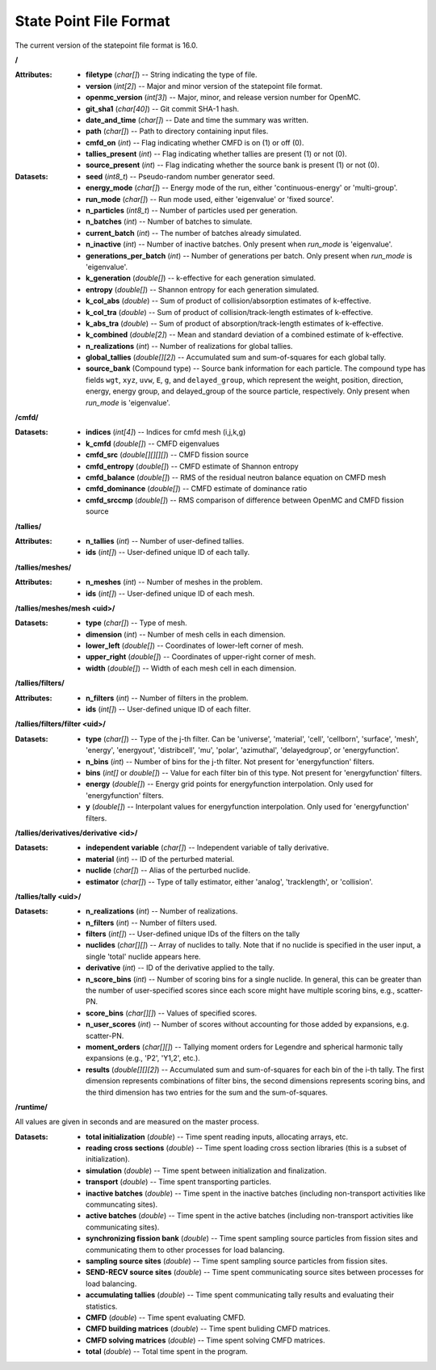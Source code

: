 .. _io_statepoint:

=======================
State Point File Format
=======================

The current version of the statepoint file format is 16.0.

**/**

:Attributes: - **filetype** (*char[]*) -- String indicating the type of file.
             - **version** (*int[2]*) -- Major and minor version of the
               statepoint file format.
             - **openmc_version** (*int[3]*) -- Major, minor, and release
               version number for OpenMC.
             - **git_sha1** (*char[40]*) -- Git commit SHA-1 hash.
             - **date_and_time** (*char[]*) -- Date and time the summary was
               written.
             - **path** (*char[]*) -- Path to directory containing input files.
             - **cmfd_on** (*int*) -- Flag indicating whether CMFD is on (1) or
               off (0).
             - **tallies_present** (*int*) -- Flag indicating whether tallies
               are present (1) or not (0).
             - **source_present** (*int*) -- Flag indicating whether the source
               bank is present (1) or not (0).

:Datasets: - **seed** (*int8_t*) -- Pseudo-random number generator seed.
           - **energy_mode** (*char[]*) -- Energy mode of the run, either
             'continuous-energy' or 'multi-group'.
           - **run_mode** (*char[]*) -- Run mode used, either 'eigenvalue' or
             'fixed source'.
           - **n_particles** (*int8_t*) -- Number of particles used per generation.
           - **n_batches** (*int*) -- Number of batches to simulate.
           - **current_batch** (*int*) -- The number of batches already simulated.
           - **n_inactive** (*int*) -- Number of inactive batches. Only present
             when `run_mode` is 'eigenvalue'.
           - **generations_per_batch** (*int*) -- Number of generations per
             batch. Only present when `run_mode` is 'eigenvalue'.
           - **k_generation** (*double[]*) -- k-effective for each generation
             simulated.
           - **entropy** (*double[]*) -- Shannon entropy for each generation
             simulated.
           - **k_col_abs** (*double*) -- Sum of product of collision/absorption
             estimates of k-effective.
           - **k_col_tra** (*double*) -- Sum of product of
             collision/track-length estimates of k-effective.
           - **k_abs_tra** (*double*) -- Sum of product of
             absorption/track-length estimates of k-effective.
           - **k_combined** (*double[2]*) -- Mean and standard deviation of a
             combined estimate of k-effective.
           - **n_realizations** (*int*) -- Number of realizations for global
             tallies.
           - **global_tallies** (*double[][2]*) -- Accumulated sum and
             sum-of-squares for each global tally.
           - **source_bank** (Compound type) -- Source bank information for each
             particle. The compound type has fields ``wgt``, ``xyz``, ``uvw``,
             ``E``, ``g``, and ``delayed_group``, which represent the weight,
             position, direction, energy, energy group, and delayed_group of the
             source particle, respectively. Only present when `run_mode` is
             'eigenvalue'.

**/cmfd/**

:Datasets: - **indices** (*int[4]*) -- Indices for cmfd mesh (i,j,k,g)
           - **k_cmfd** (*double[]*) -- CMFD eigenvalues
           - **cmfd_src** (*double[][][][]*) -- CMFD fission source
           - **cmfd_entropy** (*double[]*) -- CMFD estimate of Shannon entropy
           - **cmfd_balance** (*double[]*) -- RMS of the residual neutron
             balance equation on CMFD mesh
           - **cmfd_dominance** (*double[]*) -- CMFD estimate of dominance ratio
           - **cmfd_srccmp** (*double[]*) -- RMS comparison of difference
             between OpenMC and CMFD fission source

**/tallies/**

:Attributes: - **n_tallies** (*int*) -- Number of user-defined tallies.
             - **ids** (*int[]*) -- User-defined unique ID of each tally.

**/tallies/meshes/**

:Attributes: - **n_meshes** (*int*) -- Number of meshes in the problem.
             - **ids** (*int[]*) -- User-defined unique ID of each mesh.

**/tallies/meshes/mesh <uid>/**

:Datasets: - **type** (*char[]*) -- Type of mesh.
           - **dimension** (*int*) -- Number of mesh cells in each dimension.
           - **lower_left** (*double[]*) -- Coordinates of lower-left corner of
             mesh.
           - **upper_right** (*double[]*) -- Coordinates of upper-right corner
             of mesh.
           - **width** (*double[]*) -- Width of each mesh cell in each
             dimension.

**/tallies/filters/**

:Attributes: - **n_filters** (*int*) -- Number of filters in the problem.
             - **ids** (*int[]*) -- User-defined unique ID of each filter.

**/tallies/filters/filter <uid>/**

:Datasets: - **type** (*char[]*) -- Type of the j-th filter. Can be 'universe',
             'material', 'cell', 'cellborn', 'surface', 'mesh', 'energy',
             'energyout', 'distribcell', 'mu', 'polar', 'azimuthal',
             'delayedgroup', or 'energyfunction'.
           - **n_bins** (*int*) -- Number of bins for the j-th filter. Not
             present for 'energyfunction' filters.
           - **bins** (*int[]* or *double[]*) -- Value for each filter bin of
             this type. Not present for 'energyfunction' filters.
           - **energy** (*double[]*) -- Energy grid points for energyfunction
             interpolation. Only used for 'energyfunction' filters.
           - **y** (*double[]*) -- Interpolant values for energyfunction
             interpolation. Only used for 'energyfunction' filters.

**/tallies/derivatives/derivative <id>/**

:Datasets: - **independent variable** (*char[]*) -- Independent variable of
             tally derivative.
           - **material** (*int*) -- ID of the perturbed material.
           - **nuclide** (*char[]*) -- Alias of the perturbed nuclide.
           - **estimator** (*char[]*) -- Type of tally estimator, either
             'analog', 'tracklength', or 'collision'.

**/tallies/tally <uid>/**

:Datasets: - **n_realizations** (*int*) -- Number of realizations.
           - **n_filters** (*int*) -- Number of filters used.
           - **filters** (*int[]*) -- User-defined unique IDs of the filters on
             the tally
           - **nuclides** (*char[][]*) -- Array of nuclides to tally. Note that
             if no nuclide is specified in the user input, a single 'total'
             nuclide appears here.
           - **derivative** (*int*) -- ID of the derivative applied to the
             tally.
           - **n_score_bins** (*int*) -- Number of scoring bins for a single
             nuclide. In general, this can be greater than the number of
             user-specified scores since each score might have multiple scoring
             bins, e.g., scatter-PN.
           - **score_bins** (*char[][]*) -- Values of specified scores.
           - **n_user_scores** (*int*) -- Number of scores without accounting
             for those added by expansions, e.g. scatter-PN.
           - **moment_orders** (*char[][]*) -- Tallying moment orders for
             Legendre and spherical harmonic tally expansions (e.g., 'P2',
             'Y1,2', etc.).
           - **results** (*double[][][2]*) -- Accumulated sum and sum-of-squares
             for each bin of the i-th tally. The first dimension represents
             combinations of filter bins, the second dimensions represents
             scoring bins, and the third dimension has two entries for the sum
             and the sum-of-squares.

**/runtime/**

All values are given in seconds and are measured on the master process.

:Datasets: - **total initialization** (*double*) -- Time spent reading inputs,
             allocating arrays, etc.
           - **reading cross sections** (*double*) -- Time spent loading cross
             section libraries (this is a subset of initialization).
           - **simulation** (*double*) -- Time spent between initialization and
             finalization.
           - **transport** (*double*) -- Time spent transporting particles.
           - **inactive batches** (*double*) -- Time spent in the inactive
             batches (including non-transport activities like communcating
             sites).
           - **active batches** (*double*) -- Time spent in the active batches
             (including non-transport activities like communicating sites).
           - **synchronizing fission bank** (*double*) -- Time spent sampling
             source particles from fission sites and communicating them to other
             processes for load balancing.
           - **sampling source sites** (*double*) -- Time spent sampling source
             particles from fission sites.
           - **SEND-RECV source sites** (*double*) -- Time spent communicating
             source sites between processes for load balancing.
           - **accumulating tallies** (*double*) -- Time spent communicating
             tally results and evaluating their statistics.
           - **CMFD** (*double*) -- Time spent evaluating CMFD.
           - **CMFD building matrices** (*double*) -- Time spent buliding CMFD
             matrices.
           - **CMFD solving matrices** (*double*) -- Time spent solving CMFD
             matrices.
           - **total** (*double*) -- Total time spent in the program.
